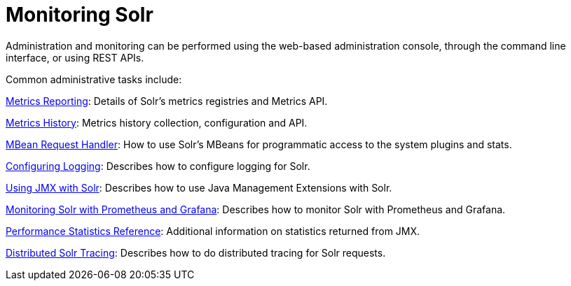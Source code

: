 = Monitoring Solr
:page-children: metrics-reporting, metrics-history, mbean-request-handler, configuring-logging, using-jmx-with-solr, monitoring-solr-with-prometheus-and-grafana, performance-statistics-reference, solr-tracing
// Licensed to the Apache Software Foundation (ASF) under one
// or more contributor license agreements.  See the NOTICE file
// distributed with this work for additional information
// regarding copyright ownership.  The ASF licenses this file
// to you under the Apache License, Version 2.0 (the
// "License"); you may not use this file except in compliance
// with the License.  You may obtain a copy of the License at
//
//   http://www.apache.org/licenses/LICENSE-2.0
//
// Unless required by applicable law or agreed to in writing,
// software distributed under the License is distributed on an
// "AS IS" BASIS, WITHOUT WARRANTIES OR CONDITIONS OF ANY
// KIND, either express or implied.  See the License for the
// specific language governing permissions and limitations
// under the License.

[.lead]
Administration and monitoring can be performed using the web-based administration console, through the command line interface, or using REST APIs.

Common administrative tasks include:

<<metrics-reporting.adoc#metrics-reporting,Metrics Reporting>>: Details of Solr's metrics registries and Metrics API.

<<metrics-history.adoc#metrics-history,Metrics History>>: Metrics history collection, configuration and API.

<<mbean-request-handler.adoc#mbean-request-handler,MBean Request Handler>>: How to use Solr's MBeans for programmatic access to the system plugins and stats.

<<configuring-logging.adoc#configuring-logging,Configuring Logging>>: Describes how to configure logging for Solr.

<<using-jmx-with-solr.adoc#using-jmx-with-solr,Using JMX with Solr>>: Describes how to use Java Management Extensions with Solr.

<<monitoring-solr-with-prometheus-and-grafana.adoc#monitoring-solr-with-prometheus-and-grafana,Monitoring Solr with Prometheus and Grafana>>: Describes how to monitor Solr with Prometheus and Grafana.

<<performance-statistics-reference.adoc#performance-statistics-reference,Performance Statistics Reference>>: Additional information on statistics returned from JMX.

<<solr-tracing.adoc#solr-tracing,Distributed Solr Tracing>>: Describes how to do distributed tracing for Solr requests.

